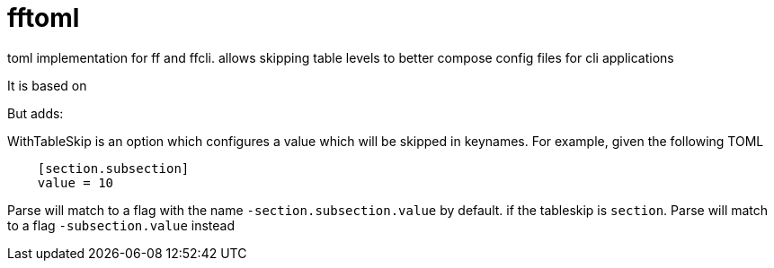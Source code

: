 = fftoml

toml implementation for ff and ffcli. 
allows skipping table levels to better compose config files for cli applications

It is based on 

But adds:

WithTableSkip is an option which configures a value which will be skipped in keynames.
For example, given the following TOML
[code, toml]
----
    [section.subsection]
    value = 10
----
Parse will match to a flag with the name `-section.subsection.value` by default.
if the tableskip is `section`. Parse will match to a flag `-subsection.value` instead

